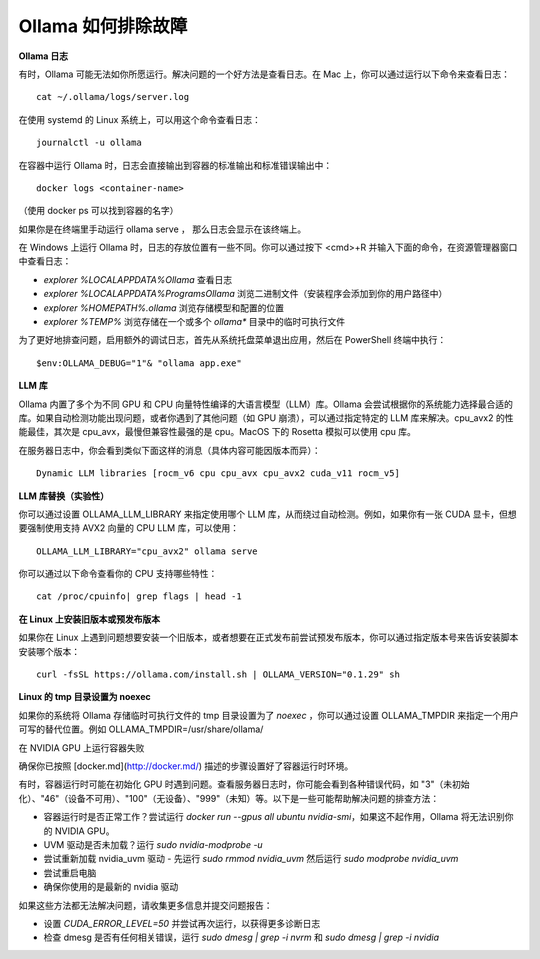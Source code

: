 Ollama 如何排除故障
=======================

**Ollama 日志**

有时，Ollama 可能无法如你所愿运行。解决问题的一个好方法是查看日志。在 Mac 上，你可以通过运行以下命令来查看日志：

::

    cat ~/.ollama/logs/server.log


在使用 systemd 的 Linux 系统上，可以用这个命令查看日志：

::

    journalctl -u ollama


在容器中运行 Ollama 时，日志会直接输出到容器的标准输出和标准错误输出中：

::

    docker logs <container-name>


（使用 docker ps 可以找到容器的名字）

如果你是在终端里手动运行 ollama serve ， 那么日志会显示在该终端上。

在 Windows 上运行 Ollama 时，日志的存放位置有一些不同。你可以通过按下 <cmd>+R 并输入下面的命令，在资源管理器窗口中查看日志：

- `explorer %LOCALAPPDATA%\Ollama` 查看日志
- `explorer %LOCALAPPDATA%\Programs\Ollama` 浏览二进制文件（安装程序会添加到你的用户路径中）
- `explorer %HOMEPATH%\.ollama` 浏览存储模型和配置的位置
- `explorer %TEMP%` 浏览存储在一个或多个 `ollama*` 目录中的临时可执行文件

为了更好地排查问题，启用额外的调试日志，首先从系统托盘菜单退出应用，然后在 PowerShell 终端中执行：

::

    $env:OLLAMA_DEBUG="1"& "ollama app.exe"


**LLM 库**

Ollama 内置了多个为不同 GPU 和 CPU 向量特性编译的大语言模型（LLM）库。Ollama 会尝试根据你的系统能力选择最合适的库。如果自动检测功能出现问题，或者你遇到了其他问题（如 GPU 崩溃），可以通过指定特定的 LLM 库来解决。cpu_avx2 的性能最佳，其次是 cpu_avx，最慢但兼容性最强的是 cpu。MacOS 下的 Rosetta 模拟可以使用 cpu 库。

在服务器日志中，你会看到类似下面这样的消息（具体内容可能因版本而异）：

::

    Dynamic LLM libraries [rocm_v6 cpu cpu_avx cpu_avx2 cuda_v11 rocm_v5]



**LLM 库替换（实验性）**

你可以通过设置 OLLAMA_LLM_LIBRARY 来指定使用哪个 LLM 库，从而绕过自动检测。例如，如果你有一张 CUDA 显卡，但想要强制使用支持 AVX2 向量的 CPU LLM 库，可以使用：

::

    OLLAMA_LLM_LIBRARY="cpu_avx2" ollama serve


你可以通过以下命令查看你的 CPU 支持哪些特性：

::

    cat /proc/cpuinfo| grep flags | head -1


**在 Linux 上安装旧版本或预发布版本**

如果你在 Linux 上遇到问题想要安装一个旧版本，或者想要在正式发布前尝试预发布版本，你可以通过指定版本号来告诉安装脚本安装哪个版本：

::

    curl -fsSL https://ollama.com/install.sh | OLLAMA_VERSION="0.1.29" sh


**Linux 的 tmp 目录设置为 noexec**

如果你的系统将 Ollama 存储临时可执行文件的 tmp 目录设置为了 `noexec` ，你可以通过设置 OLLAMA_TMPDIR 来指定一个用户可写的替代位置。例如 OLLAMA_TMPDIR=/usr/share/ollama/

在 NVIDIA GPU 上运行容器失败

确保你已按照 [docker.md](http://docker.md/) 描述的步骤设置好了容器运行时环境。

有时，容器运行时可能在初始化 GPU 时遇到问题。查看服务器日志时，你可能会看到各种错误代码，如 "3"（未初始化）、"46"（设备不可用）、"100"（无设备）、"999"（未知）等。以下是一些可能帮助解决问题的排查方法：

- 容器运行时是否正常工作？尝试运行 `docker run --gpus all ubuntu nvidia-smi`，如果这不起作用，Ollama 将无法识别你的 NVIDIA GPU。
- UVM 驱动是否未加载？运行 `sudo nvidia-modprobe -u`
- 尝试重新加载 nvidia_uvm 驱动 - 先运行 `sudo rmmod nvidia_uvm` 然后运行 `sudo modprobe nvidia_uvm`
- 尝试重启电脑
- 确保你使用的是最新的 nvidia 驱动

如果这些方法都无法解决问题，请收集更多信息并提交问题报告：

- 设置 `CUDA_ERROR_LEVEL=50` 并尝试再次运行，以获得更多诊断日志
- 检查 dmesg 是否有任何相关错误，运行 `sudo dmesg | grep -i nvrm` 和 `sudo dmesg | grep -i nvidia`